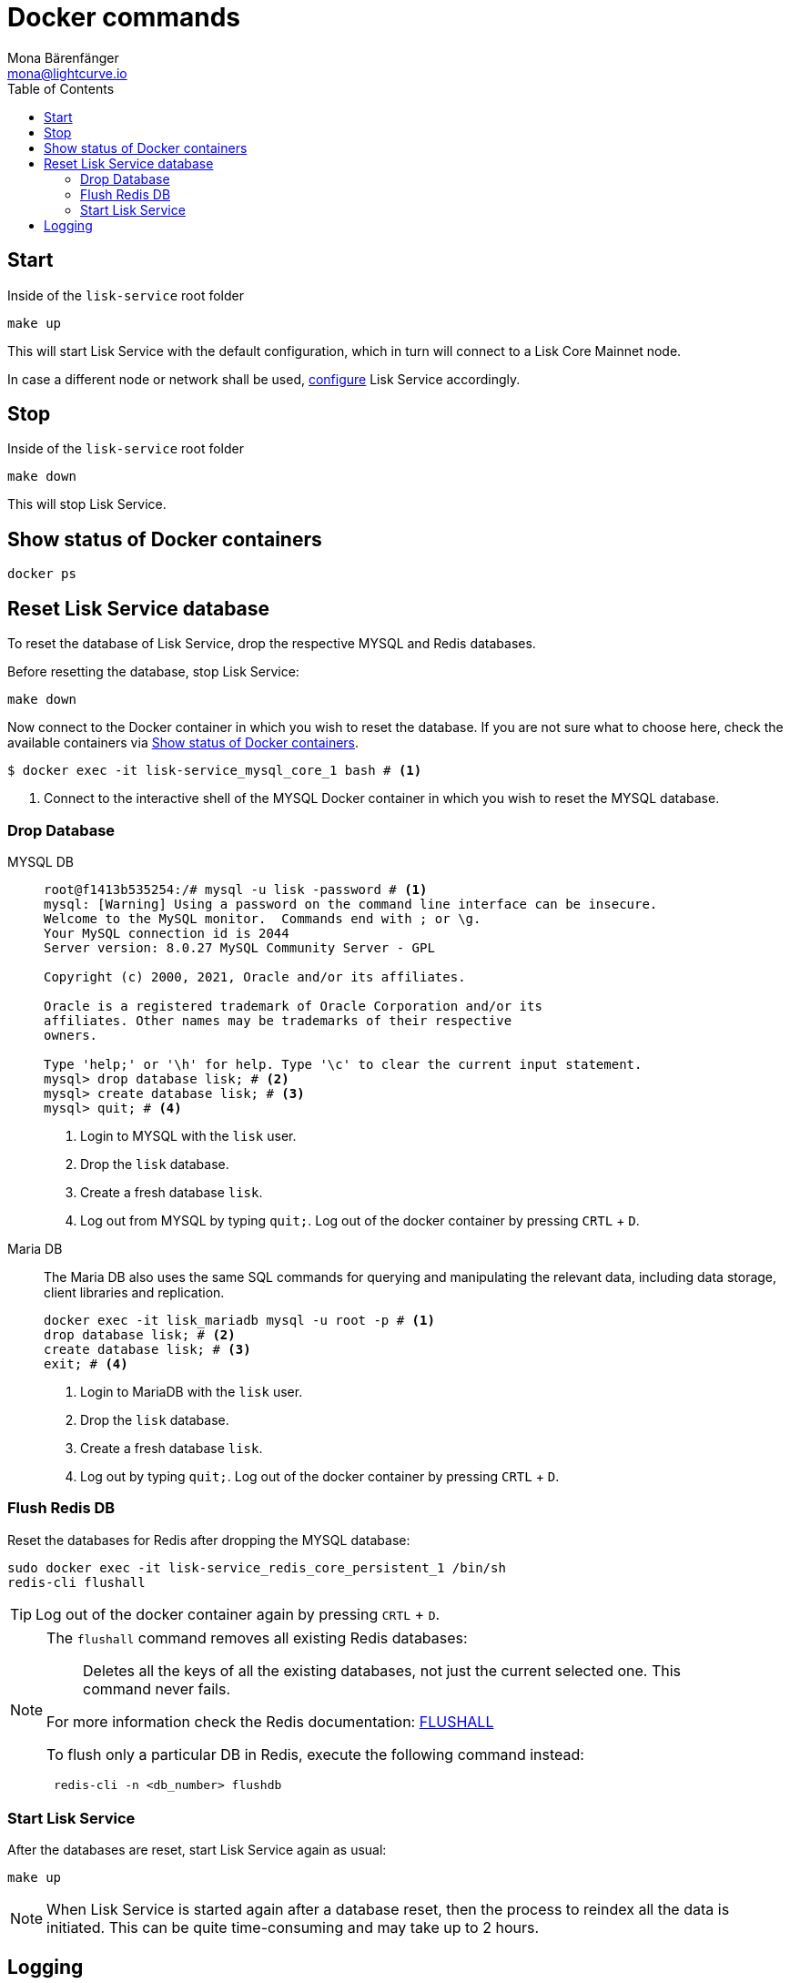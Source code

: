 = Docker commands
Mona Bärenfänger <mona@lightcurve.io>
:description: Describes how to manage Lisk Service with Docker.
:toc:
:idseparator: -
:idprefix:
:experimental:
:imagesdir: ../assets/images

:url_config: configuration/docker.adoc


== Start

.Inside of the `lisk-service` root folder
[source,bash]
----
make up
----

This will start Lisk Service with the default configuration, which in turn will connect to a Lisk Core Mainnet node.

In case a different node or network shall be used, xref:{url_config}[configure] Lisk Service accordingly.

== Stop

.Inside of the `lisk-service` root folder
[source,bash]
----
make down
----

This will stop Lisk Service.

== Show status of Docker containers

[source,bash]
----
docker ps
----

== Reset Lisk Service database

To reset the database of Lisk Service, drop the respective MYSQL and Redis databases.

Before resetting the database, stop Lisk Service:

 make down

Now connect to the Docker container in which you wish to reset the database. If you are not sure what to choose here, check the available containers via <<show-status-of-docker-containers>>.

[source,bash]
----
$ docker exec -it lisk-service_mysql_core_1 bash # <1>
----

<1> Connect to the interactive shell of the MYSQL Docker container in which you wish to reset the MYSQL database.

=== Drop Database

[tabs]
====
MYSQL DB::
+
--
[source,bash]
----
root@f1413b535254:/# mysql -u lisk -password # <1>
mysql: [Warning] Using a password on the command line interface can be insecure.
Welcome to the MySQL monitor.  Commands end with ; or \g.
Your MySQL connection id is 2044
Server version: 8.0.27 MySQL Community Server - GPL

Copyright (c) 2000, 2021, Oracle and/or its affiliates.

Oracle is a registered trademark of Oracle Corporation and/or its
affiliates. Other names may be trademarks of their respective
owners.

Type 'help;' or '\h' for help. Type '\c' to clear the current input statement.
mysql> drop database lisk; # <2>
mysql> create database lisk; # <3>
mysql> quit; # <4>
----
<1> Login to MYSQL with the `lisk` user.
<2> Drop the `lisk` database.
<3> Create a fresh database `lisk`.
<4> Log out from MYSQL by typing `quit;`.
Log out of the docker container by pressing kbd:[CRTL] + kbd:[D].



--
Maria DB::
+
--
The Maria DB also uses the same SQL commands for querying and manipulating the relevant data, including data storage, client libraries and replication.


[source,bash]
----
docker exec -it lisk_mariadb mysql -u root -p # <1>
drop database lisk; # <2>
create database lisk; # <3>
exit; # <4>
----
<1> Login to MariaDB with the `lisk` user.
<2> Drop the `lisk` database.
<3> Create a fresh database `lisk`.
<4> Log out by typing `quit;`.
Log out of the docker container by pressing kbd:[CRTL] + kbd:[D].
--
====

=== Flush Redis DB

Reset the databases for Redis after dropping the MYSQL database:

[source,bash]
----
sudo docker exec -it lisk-service_redis_core_persistent_1 /bin/sh
redis-cli flushall
----

TIP: Log out of the docker container again by pressing kbd:[CRTL] + kbd:[D].

[NOTE]
====
The `flushall` command removes all existing Redis databases:

> Deletes all the keys of all the existing databases, not just the current selected one. This command never fails.

For more information check the Redis documentation: https://redis.io/commands/FLUSHALL[FLUSHALL]

To flush only a particular DB in Redis, execute the following command instead:
----
 redis-cli -n <db_number> flushdb
----
====

=== Start Lisk Service

After the databases are reset, start Lisk Service again as usual:

 make up

NOTE: When Lisk Service is started again after a database reset, then the process to reindex all the data is initiated. This can be quite time-consuming and may take up to 2 hours.

== Logging

To check the logs for the different microservices of Lisk Service, use the command `docker container logs CONTAINER`, where `CONTAINER` is the respective Docker container that holds the logs you wish to view.

For example, to see the logs for the Gateway microservice, execute the following command:

[source,bash]
----
docker container logs lisk-service_gateway_1
----
